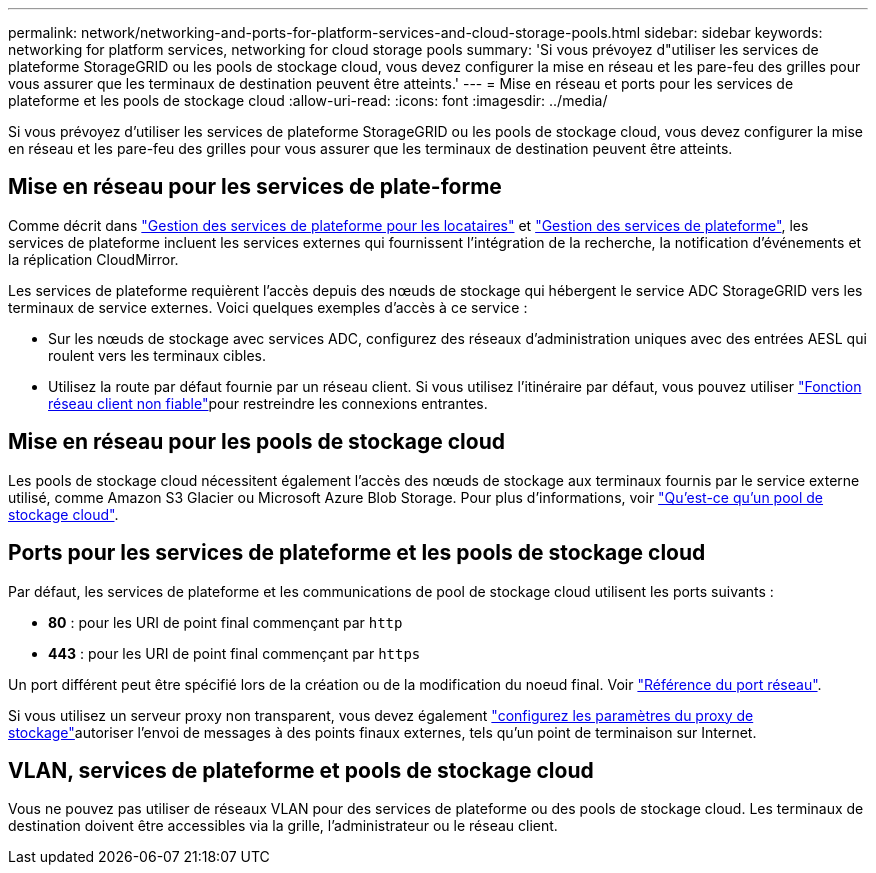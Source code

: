 ---
permalink: network/networking-and-ports-for-platform-services-and-cloud-storage-pools.html 
sidebar: sidebar 
keywords: networking for platform services, networking for cloud storage pools 
summary: 'Si vous prévoyez d"utiliser les services de plateforme StorageGRID ou les pools de stockage cloud, vous devez configurer la mise en réseau et les pare-feu des grilles pour vous assurer que les terminaux de destination peuvent être atteints.' 
---
= Mise en réseau et ports pour les services de plateforme et les pools de stockage cloud
:allow-uri-read: 
:icons: font
:imagesdir: ../media/


[role="lead"]
Si vous prévoyez d'utiliser les services de plateforme StorageGRID ou les pools de stockage cloud, vous devez configurer la mise en réseau et les pare-feu des grilles pour vous assurer que les terminaux de destination peuvent être atteints.



== Mise en réseau pour les services de plate-forme

Comme décrit dans link:../admin/manage-platform-services-for-tenants.html["Gestion des services de plateforme pour les locataires"] et link:../tenant/considerations-for-platform-services.html["Gestion des services de plateforme"], les services de plateforme incluent les services externes qui fournissent l'intégration de la recherche, la notification d'événements et la réplication CloudMirror.

Les services de plateforme requièrent l'accès depuis des nœuds de stockage qui hébergent le service ADC StorageGRID vers les terminaux de service externes. Voici quelques exemples d'accès à ce service :

* Sur les nœuds de stockage avec services ADC, configurez des réseaux d'administration uniques avec des entrées AESL qui roulent vers les terminaux cibles.
* Utilisez la route par défaut fournie par un réseau client. Si vous utilisez l'itinéraire par défaut, vous pouvez utiliser link:../admin/manage-firewall-controls.html["Fonction réseau client non fiable"]pour restreindre les connexions entrantes.




== Mise en réseau pour les pools de stockage cloud

Les pools de stockage cloud nécessitent également l'accès des nœuds de stockage aux terminaux fournis par le service externe utilisé, comme Amazon S3 Glacier ou Microsoft Azure Blob Storage. Pour plus d'informations, voir link:../ilm/what-cloud-storage-pool-is.html["Qu'est-ce qu'un pool de stockage cloud"].



== Ports pour les services de plateforme et les pools de stockage cloud

Par défaut, les services de plateforme et les communications de pool de stockage cloud utilisent les ports suivants :

* *80* : pour les URI de point final commençant par `http`
* *443* : pour les URI de point final commençant par `https`


Un port différent peut être spécifié lors de la création ou de la modification du noeud final. Voir link:internal-grid-node-communications.html["Référence du port réseau"].

Si vous utilisez un serveur proxy non transparent, vous devez également link:../admin/configuring-storage-proxy-settings.html["configurez les paramètres du proxy de stockage"]autoriser l'envoi de messages à des points finaux externes, tels qu'un point de terminaison sur Internet.



== VLAN, services de plateforme et pools de stockage cloud

Vous ne pouvez pas utiliser de réseaux VLAN pour des services de plateforme ou des pools de stockage cloud. Les terminaux de destination doivent être accessibles via la grille, l'administrateur ou le réseau client.
